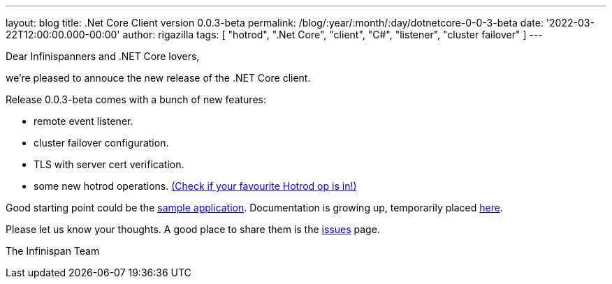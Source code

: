 ---
layout: blog
title: .Net Core Client version 0.0.3-beta
permalink: /blog/:year/:month/:day/dotnetcore-0-0-3-beta
date: '2022-03-22T12:00:00.000-00:00'
author: rigazilla
tags: [ "hotrod", ".Net Core", "client", "C#", "listener", "cluster failover" ]
---

Dear Infinispanners and .NET Core lovers,

we're pleased to annouce the new release of the .NET Core client.

Release 0.0.3-beta comes with a bunch of new features:

* remote event listener.
* cluster failover configuration.
* TLS with server cert verification.
* some new hotrod operations. https://rigazilla.github.io/Infinispan.Hotrod.Core/html/class_infinispan_1_1_hotrod_1_1_core_1_1_cache.html[(Check if your favourite Hotrod op is in!)]

Good starting point could be the https://github.com/infinispan/Infinispan.Hotrod.Core/tree/main/Infinispan.Hotrod.Application[sample application].
Documentation is growing up, temporarily placed https://rigazilla.github.io/Infinispan.Hotrod.Core/html/[here].

Please let us know your thoughts. A good place to share them is the https://github.com/infinispan/Infinispan.Hotrod.Core/issues[issues] page.

The Infinispan Team

